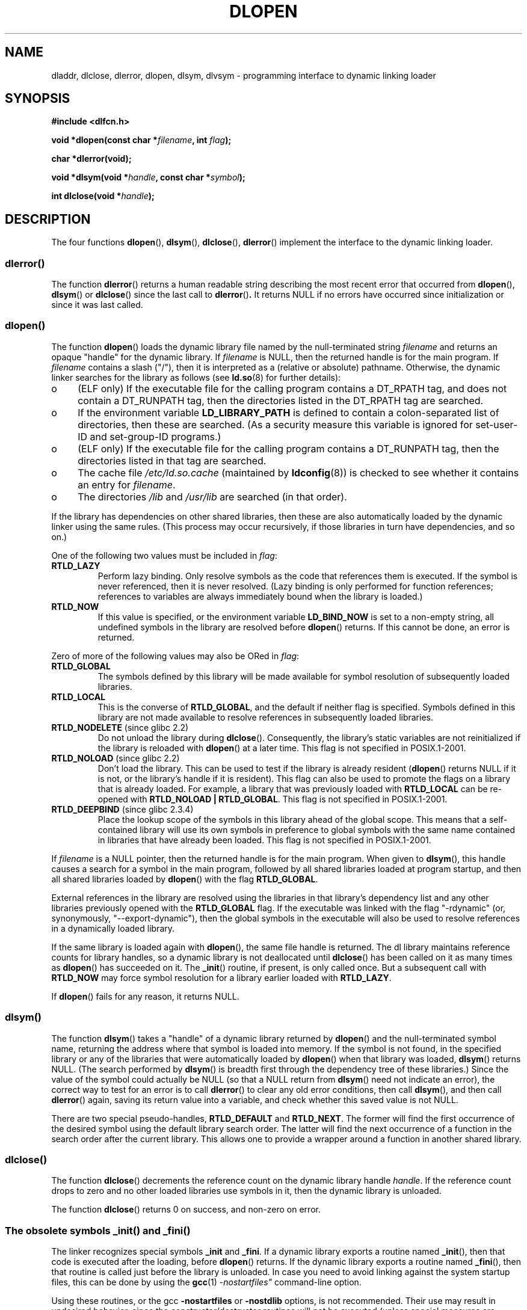 .\" -*- nroff -*-
.\" Copyright 1995 Yggdrasil Computing, Incorporated.
.\" written by Adam J. Richter (adam@yggdrasil.com),
.\" with typesetting help from Daniel Quinlan (quinlan@yggdrasil.com).
.\" and Copyright 2003 Michael Kerrisk (mtk.manpages@gmail.com).
.\"
.\" This is free documentation; you can redistribute it and/or
.\" modify it under the terms of the GNU General Public License as
.\" published by the Free Software Foundation; either version 2 of
.\" the License, or (at your option) any later version.
.\"
.\" The GNU General Public License's references to "object code"
.\" and "executables" are to be interpreted as the output of any
.\" document formatting or typesetting system, including
.\" intermediate and printed output.
.\"
.\" This manual is distributed in the hope that it will be useful,
.\" but WITHOUT ANY WARRANTY; without even the implied warranty of
.\" MERCHANTABILITY or FITNESS FOR A PARTICULAR PURPOSE.  See the
.\" GNU General Public License for more details.
.\"
.\" You should have received a copy of the GNU General Public
.\" License along with this manual; if not, write to the Free
.\" Software Foundation, Inc., 675 Mass Ave, Cambridge, MA 02139,
.\" USA.
.\"
.\" Modified by David A. Wheeler <dwheeler@dwheeler.com> 2000-11-28.
.\" Applied patch by Terran Melconian, aeb, 2001-12-14.
.\" Modified by Hacksaw <hacksaw@hacksaw.org> 2003-03-13.
.\" Modified by Matt Domsch, 2003-04-09: _init and _fini obsolete
.\" Modified by Michael Kerrisk <mtk.manpages@gmail.com> 2003-05-16.
.\" Modified by Walter Harms: dladdr, dlvsym
.\"
.TH DLOPEN 3 2007-06-27 "Linux" "Linux Programmer's Manual"
.SH NAME
dladdr, dlclose, dlerror, dlopen, dlsym, dlvsym \- programming interface to
dynamic linking loader
.SH SYNOPSIS
.B #include <dlfcn.h>
.sp
.BI "void *dlopen(const char *" filename ", int " flag );
.sp
.B "char *dlerror(void);"
.sp
.BI "void *dlsym(void *" handle ", const char *" symbol );
.sp
.BI "int dlclose(void *" handle );
.SH DESCRIPTION
The four functions
.BR dlopen (),
.BR dlsym (),
.BR dlclose (),
.BR dlerror ()
implement the interface to the dynamic linking loader.
.SS "dlerror()"
The function
.BR dlerror ()
returns a human readable string describing the most recent error
that occurred from
.BR dlopen (),
.BR dlsym ()
or
.BR dlclose ()
since the last call to
.BR dlerror () .
It returns NULL if no errors have occurred since initialization or since
it was last called.
.SS "dlopen()"
The function
.BR dlopen ()
loads the dynamic library file named by the null-terminated
string
.I filename
and returns an opaque "handle" for the dynamic library.
If
.I filename
is NULL, then the returned handle is for the main program.
If
.I filename
contains a slash ("/"), then it is interpreted as a (relative
or absolute) pathname.
Otherwise, the dynamic linker searches for the library as follows
(see
.BR ld.so (8)
for further details):
.IP o 4
(ELF only) If the executable file for the calling program
contains a DT_RPATH tag, and does not contain a DT_RUNPATH tag,
then the directories listed in the DT_RPATH tag are searched.
.IP o
If the environment variable
.B LD_LIBRARY_PATH
is defined to contain a colon-separated list of directories,
then these are searched.
(As a security measure this variable is ignored for set-user-ID and
set-group-ID programs.)
.IP o
(ELF only) If the executable file for the calling program
contains a DT_RUNPATH tag, then the directories listed in that tag
are searched.
.IP o
The cache file
.I /etc/ld.so.cache
(maintained by
.BR ldconfig (8))
is checked to see whether it contains an entry for
.IR filename .
.IP o
The directories
.I /lib
and
.I /usr/lib
are searched (in that order).
.PP
If the library has dependencies on other shared libraries,
then these are also automatically loaded by the dynamic linker
using the same rules.
(This process may occur recursively,
if those libraries in turn have dependencies, and so on.)
.PP
One of the following two values must be included in
.IR flag :
.TP
.B RTLD_LAZY
Perform lazy binding.
Only resolve symbols as the code that references them is executed.
If the symbol is never referenced, then it is never resolved.
(Lazy binding is only performed for function references;
references to variables are always immediately bound when
the library is loaded.)
.TP
.B RTLD_NOW
If this value is specified, or the environment variable
.B LD_BIND_NOW
is set to a non-empty string,
all undefined symbols in the library are resolved before
.BR dlopen ()
returns.
If this cannot be done, an error is returned.
.PP
Zero of more of the following values may also be ORed in
.IR flag :
.TP
.B RTLD_GLOBAL
The symbols defined by this library will be
made available for symbol resolution of subsequently loaded libraries.
.TP
.B RTLD_LOCAL
This is the converse of
.BR RTLD_GLOBAL ,
and the default if neither flag is specified.
Symbols defined in this library are not made available to resolve
references in subsequently loaded libraries.
.TP
.BR RTLD_NODELETE " (since glibc 2.2)"
Do not unload the library during
.BR dlclose ().
Consequently, the library's static variables are not reinitialized
if the library is reloaded with
.BR dlopen ()
at a later time.
This flag is not specified in POSIX.1-2001.
.\" (But it is present on Solaris.)
.TP
.BR RTLD_NOLOAD " (since glibc 2.2)"
Don't load the library.
This can be used to test if the library is already resident
.RB ( dlopen ()
returns NULL if it is not, or the library's handle if it is resident).
This flag can also be used to promote the flags on a library
that is already loaded.
For example, a library that was previously loaded with
.B RTLD_LOCAL
can be re-opened with
.BR RTLD_NOLOAD\ |\ RTLD_GLOBAL .
This flag is not specified in POSIX.1-2001.
.\" (But it is present on Solaris.)
.\"
.TP
.BR RTLD_DEEPBIND " (since glibc 2.3.4)"
.\" Inimitably described by UD in
.\" http://sources.redhat.com/ml/libc-hacker/2004-09/msg00083.html.
Place the lookup scope of the symbols in this
library ahead of the global scope.
This means that a self-contained library will use
its own symbols in preference to global symbols with the same name
contained in libraries that have already been loaded.
This flag is not specified in POSIX.1-2001.
.PP
If
.I filename
is a NULL pointer, then the returned handle is for the main program.
When given to
.BR dlsym (),
this handle causes a search for a symbol in the main program,
followed by all shared libraries loaded at program startup,
and then all shared libraries loaded by
.BR dlopen ()
with the flag
.BR RTLD_GLOBAL .
.PP
External references in the library are resolved using the libraries
in that library's dependency list and any other libraries previously
opened with the
.B RTLD_GLOBAL
flag.
If the executable was linked with the flag "\-rdynamic"
(or, synonymously, "\-\-export\-dynamic"),
then the global symbols in the executable will also be used
to resolve references in a dynamically loaded library.
.PP
If the same library is loaded again with
.BR dlopen (),
the same file handle is returned.
The dl library maintains reference
counts for library handles, so a dynamic library is not
deallocated until
.BR dlclose ()
has been called on it as many times as
.BR dlopen ()
has succeeded on it.
The
.BR _init ()
routine, if present, is only called once.
But a subsequent call with
.B RTLD_NOW
may force symbol resolution for a library earlier loaded with
.BR RTLD_LAZY .
.PP
If
.BR dlopen ()
fails for any reason, it returns NULL.
.SS "dlsym()"
The function
.BR dlsym ()
takes a "handle" of a dynamic library returned by
.BR dlopen ()
and the
null-terminated symbol name, returning the address where that symbol is
loaded into memory.
If the symbol is not found, in the specified
library or any of the libraries that were automatically loaded by
.BR dlopen ()
when that library was loaded,
.BR dlsym ()
returns NULL.
(The search performed by
.BR dlsym ()
is breadth first through the dependency tree of these libraries.)
Since the value of the symbol could actually be NULL (so that a
NULL return from
.BR dlsym ()
need not indicate an error), the correct way to test for an error
is to call
.BR dlerror ()
to clear any old error conditions, then call
.BR dlsym (),
and then call
.BR dlerror ()
again, saving its return value into a variable, and check whether
this saved value is not NULL.
.PP
There are two special pseudo-handles,
.B RTLD_DEFAULT
and
.BR RTLD_NEXT .
The former will find the first occurrence of the desired symbol
using the default library search order.
The latter
will find the next occurrence of a function in the search order
after the current library.
This allows one to provide a wrapper
around a function in another shared library.
.SS "dlclose()"
The function
.BR dlclose ()
decrements the reference count on the dynamic library handle
.IR handle .
If the reference count drops to zero and no other loaded libraries use
symbols in it, then the dynamic library is unloaded.
.LP
The function
.BR dlclose ()
returns 0 on success, and non-zero on error.
.SS "The obsolete symbols _init() and _fini()"
The linker recognizes special symbols
.B _init
and
.BR _fini .
If a dynamic library exports a routine named
.BR _init (),
then that code is executed after the loading, before
.BR dlopen ()
returns.
If the dynamic library exports a routine named
.BR _fini (),
then that routine is called just before the library is unloaded.
In case you  need to  avoid  linking against the system startup files,
this can be done by using the
.BR gcc (1)
.I \-nostartfiles"
command-line option.
.LP
Using these routines, or the gcc
.B \-nostartfiles
or
.B \-nostdlib
options, is not recommended.
Their use may result in undesired behavior,
since the constructor/destructor routines will not be executed
(unless special measures are taken).
.\" void _init(void) __attribute__((constructor));
.\" void _fini(void) __attribute__((destructor));
.LP
Instead, libraries should export routines using the
.B __attribute__((constructor))
and
.B __attribute__((destructor))
function attributes.
See the gcc info pages for information on these.
Constructor routines are executed before
.BR dlopen ()
returns, and destructor routines are executed before
.BR dlclose ()
returns.
.SS Glibc extensions: dladdr() and dlvsym()
Glibc adds two functions not described by POSIX, with prototypes
.sp
.nf
.B #define _GNU_SOURCE
.B #include <dlfcn.h>
.sp
.BI "int dladdr(void *" addr ", Dl_info *" info );
.sp
.BI "void *dlvsym(void *" handle ", char *" symbol ", char *" version );
.fi
.PP
The function
.BR dladdr ()
takes a function pointer and tries to resolve name
and file where it is located.
Information is stored in the
.I Dl_info
structure:
.sp
.in +0.25i
.nf
typedef struct {
    const char *dli_fname;  /* Filename of defining object */
    void *dli_fbase;        /* Load address of that object */
    const char *dli_sname;  /* Name of nearest lower symbol */
    void *dli_saddr;        /* Exact value of nearest symbol */
} Dl_info;
.fi
.in
.sp
.BR dladdr ()
returns 0 on error, and non-zero on success.
.PP
The function
.BR dlvsym ()
does the same as
.BR dlsym ()
but takes a version string as an additional argument.
.SH "CONFORMING TO"
POSIX.1-2001 describes
.BR dlclose (),
.BR dlerror (),
.BR dlopen (),
and
.BR dlsym ().
.SH NOTES
The symbols
.B RTLD_DEFAULT
and
.B RTLD_NEXT
are defined by
.I <dlfcn.h>
only when
.B _GNU_SOURCE
was defined before including it.
.\" .LP
.\" The string returned by
.\" .BR dlerror ()
.\" should not be modified.
.\" Some systems give the prototype as
.\" .sp
.\" .in +5
.\" .B "const char *dlerror(void);"
.\" .in

Since glibc 2.2.3,
.BR atexit (3)
can be used to register an exit handler that is automatically
called when a library is unloaded.
.SS History
The dlopen interface standard comes from SunOS.
That system also has
.BR dladdr (),
but not
.BR dlvsym ().
.SH EXAMPLE
Load the math library, and print the cosine of 2.0:
.nf

#include <stdio.h>
#include <stdlib.h>
#include <dlfcn.h>

int
main(int argc, char **argv)
{
    void *handle;
    double (*cosine)(double);
    char *error;

    handle = dlopen("libm.so", RTLD_LAZY);
    if (!handle) {
        fprintf(stderr, "%s\en", dlerror());
        exit(EXIT_FAILURE);
    }

    dlerror();    /* Clear any existing error */

    /* Writing: cosine = (double (*)(double)) dlsym(handle, "cos");
       would seem more natural, but the C99 standard leaves
       casting from "void *" to a function pointer undefined.
       The assignment used below is the POSIX.1\-2003 (Technical
       Corrigendum 1) workaround; see the Rationale for the
       POSIX specification of dlsym(). */

    *(void **) (&cosine) = dlsym(handle, "cos");
.\" But in fact "gcc -O2 -Wall" will complain about the preceding cast.

    if ((error = dlerror()) != NULL)  {
        fprintf(stderr, "%s\en", error);
        exit(EXIT_FAILURE);
    }

    printf("%f\en", (*cosine)(2.0));
    dlclose(handle);
    exit(EXIT_SUCCESS);
}
.fi
.PP
If this program were in a file named "foo.c", you would build the program
with the following command:
.RS
.LP
gcc \-rdynamic \-o foo foo.c \-ldl
.RE
.PP
Libraries exporting
.BR _init ()
and
.BR _fini ()
will want to be compiled as
follows, using \fIbar.c\fP as the example name:
.RS
.LP
gcc \-shared \-nostartfiles \-o bar bar.c
.RE
.SH "SEE ALSO"
.BR ld (1),
.BR ldd (1),
.BR dl_iterate_phdr (3),
.BR feature_test_macros (7)
.BR ld.so (8),
.BR ldconfig (8),
ld.so info pages, gcc info pages, ld info pages
